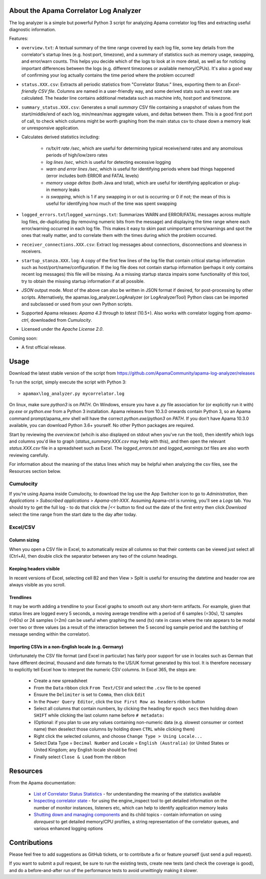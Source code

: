 .. image:: https://travis-ci.com/ApamaCommunity/apama-log-analyzer.svg?branch=master
	:target: https://travis-ci.com/ApamaCommunity/apama-log-analyzer

.. image:: https://codecov.io/gh/ApamaCommunity/apama-log-analyzer/branch/master/graph/badge.svg
	:target: https://codecov.io/gh/ApamaCommunity/apama-log-analyzer

About the Apama Correlator Log Analyzer
=======================================
The log analyzer is a simple but powerful Python 3 script for analyzing Apama correlator log files and extracting useful diagnostic information. 

Features:

- ``overview.txt``: A textual summary of the time range covered by each log file, some key details from the correlator's startup lines (e.g. host:port, timezone), and a summary of statistics such as memory usage, swapping, and error/warn counts.  This helps you decide which of the logs to look at in more detail, as well as for noticing important differences between the logs (e.g. different timezones or available memory/CPUs). It's also a good way of confirming your log actually contains the time period where the problem occurred!

- ``status.XXX.csv``: Extracts all periodic statistics from "Correlator Status:" lines, exporting them to an *Excel-friendly CSV file*. Columns are named in a user-friendly way, and some derived stats such as event rate are calculated. The header line contains additional metadata such as machine info, host:port and timezone. 

- ``summary_status.XXX.csv``: Generates a small *summary* CSV file containing a snapshot of values from the start/middle/end of each log, min/mean/max aggregate values, and deltas between them. This is a good first port of call, to check which columns might be worth graphing from the main status csv to chase down a memory leak or unresponsive application. 

- Calculates derived statistics including:
	
	- *rx/tx/rt rate /sec*, which are useful for determining typical receive/send rates and any anomolous periods of high/low/zero rates
	- *log lines /sec*, which is useful for detecting excessive logging
	- *warn and error lines /sec*, which is useful for identifying periods where bad things happened (error includes both ERROR and FATAL levels)
	- *memory usage deltas* (both Java and total), which are useful for identifying application or plug-in memory leaks
	- *is swapping*, which is 1 if any swapping in or out is occurring or 0 if not; the mean of this is useful for identifying how much of the time was spent swapping

- ``logged_errors.txt``/``logged_warnings.txt``: Summarizes WARN and ERROR/FATAL messages across multiple log files, de-duplicating (by removing numeric bits from the message) and displaying the time range where each error/warning occurred in each log file. This makes it easy to skim past unimportant errors/warnings and spot the ones that really matter, and to correlate them with the times during which the problem occurred. 

- ``receiver_connections.XXX.csv``: Extract log messages about connections, disconnections and slowness in receivers.

- ``startup_stanza.XXX.log``: A copy of the first few lines of the log file that contain critical startup information such as host/port/name/configuration. If the log file does not contain startup information (perhaps it only contains recent log messages) this file will be missing. As a missing startup stanza impairs some functionality of this tool, try to obtain the missing startup information if at all possible. 

- *JSON* output mode. Most of the above can also be written in JSON format if desired, for post-processing by other scripts. Alternatively, the apamax.log_analyzer.LogAnalyzer (or LogAnalyzerTool) Python class can be imported and subclassed or used from your own Python scripts. 

- Supported Apama releases: *Apama 4.3 through to latest* (10.5+). Also works with correlator logging from `apama-ctrl`, downloaded from *Cumulocity*. 

- Licensed under the *Apache License 2.0*. 

Coming soon:

- A first official release.

Usage
=====
Download the latest stable version of the script from https://github.com/ApamaCommunity/apama-log-analyzer/releases

To run the script, simply execute the script with Python 3::

	> apamax\log_analyzer.py mycorrelator.log

On linux, make sure `python3` is on `PATH`. On Windows, ensure you have a `.py` file association for (or explicitly run it with) `py.exe` or `python.exe` from a Python 3 installation. Apama releases from 10.3.0 onwards contain Python 3, so an Apama command prompt/apama_env shell will have the correct `python.exe`/`python3` on `PATH`. If you don't have Apama 10.3.0 available, you can download Python 3.6+ yourself. No other Python packages are required. 

Start by reviewing the `overview.txt` (whcih is also displayed on stdout when you've run the tool), then identify which logs and columns you'd like to graph (`status_summary.XXX.csv` may help with this), and then open the relevant `status.XXX.csv` file in a spreadsheet such as Excel. The `logged_errors.txt` and `logged_warnings.txt` files are also worth reviewing carefully. 

For information about the meaning of the status lines which may be helpful when analyzing the csv files, see the Resources section below. 

Cumulocity
----------
If you're using Apama inside Cumulocity, to download the log use the App Switcher icon to go to `Administration`, then `Applications` > `Subscribed applications` > `Apama-ctrl-XXX`. Assuming Apama-ctrl is running, you'll see a `Logs` tab. You should try to get the full log - to do that click the `|<<` button to find out the date of the first entry then click `Download` select the time range from the start date to the day after today. 

Excel/CSV
---------
Column sizing
~~~~~~~~~~~~~
When you open a CSV file in Excel, to automatically resize all columns so that their contents can be viewed just select all (Ctrl+A), then double click the separator between any two of the column headings. 

Keeping headers visible
~~~~~~~~~~~~~~~~~~~~~~~
In recent versions of Excel, selecting cell B2 and then View > Split is useful for ensuring the datetime and header row are always visible as you scroll. 

Trendlines
~~~~~~~~~~
It may be worth adding a trendline to your Excel graphs to smooth out any short-term artifacts. For example, given that status lines are logged every 5 seconds, a moving average trendline with a period of 6 samples (=30s), 12 samples (=60s) or 24 samples (=2m) can be useful when graphing the send (tx) rate in cases where the rate appears to be modal over two or three values (as a result of the interaction between the 5 second log sample period and the batching of message sending within the correlator). 

Importing CSVs in a non-English locale (e.g. Germany)
~~~~~~~~~~~~~~~~~~~~~~~~~~~~~~~~~~~~~~~~~~~~~~~~~~~~~
Unfortunately the CSV file format (and Excel in particular) has fairly poor support for use in locales such as German that have different decimal, thousand and date formats to the US/UK format generated by this tool. It is therefore necessary to explicitly tell Excel how to interpret the numeric CSV columns. In Excel 365, the steps are:

  - Create a new spreadsheet
  - From the ``Data`` ribbon click ``From Text/CSV`` and select the ``.csv`` file to be opened
  - Ensure the ``Delimiter`` is set to ``Comma``, then click ``Edit``
  - In the ``Power Query Editor``, click the ``Use First Row as headers`` ribbon button
  - Select all columns that contain numbers, by clicking the heading for ``epoch secs`` then holding down ``SHIFT`` while clicking the last column name before ``# metadata:``
  - (Optional: if you plan to use any values containing non-numeric data (e.g. slowest consumer or context name) then deselect those columns by holding down ``CTRL`` while clicking them)
  - Right click the selected columns, and choose ``Change Type > Using Locale...``
  - Select Data Type = ``Decimal Number`` and Locale = ``English (Australia)`` (or United States or United Kingdom; any English locale should be fine)
  - Finally select ``Close & Load`` from the ribbon

Resources
=========

From the Apama documentation:

  - `List of Correlator Status Statistics <http://www.apamacommunity.com/documents/10.5.0.2/apama_10.5.0.2_webhelp/apama-webhelp/index.html#page/apama-webhelp%2Fre-DepAndManApaApp_list_of_correlator_status_statistics.html>`_ - for understanding the meaning of the statistics available

  - `Inspecting correlator state <http://www.apamacommunity.com/documents/10.5.0.2/apama_10.5.0.2_webhelp/apama-webhelp/index.html#page/apama-webhelp%2Fre-DepAndManApaApp_inspecting_correlator_state.html%23>`_ - for using the engine_inspect tool to get detailed information on the number of monitor instances, listeners etc, which can help to identify application memory leaks

  - `Shutting down and managing components <http://www.apamacommunity.com/documents/10.5.0.2/apama_10.5.0.2_webhelp/apama-webhelp/index.html#page/apama-webhelp/re-DepAndManApaApp_shutting_down_and_managing_components.html>`_ and its child topics - contain information on using `dorequest` to get detailed memory/CPU profiles, a string representation of the correlator queues, and various enhanced logging options



Contributions
=============
Please feel free to add suggestions as GitHub tickets, or to contribute a fix or feature yourself (just send a pull request). 

If you want to submit a pull request, be sure to run the existing tests, create new tests (and check the coverage is good), and do a before-and-after run of the performance tests to avoid unwittingly making it slower. 
